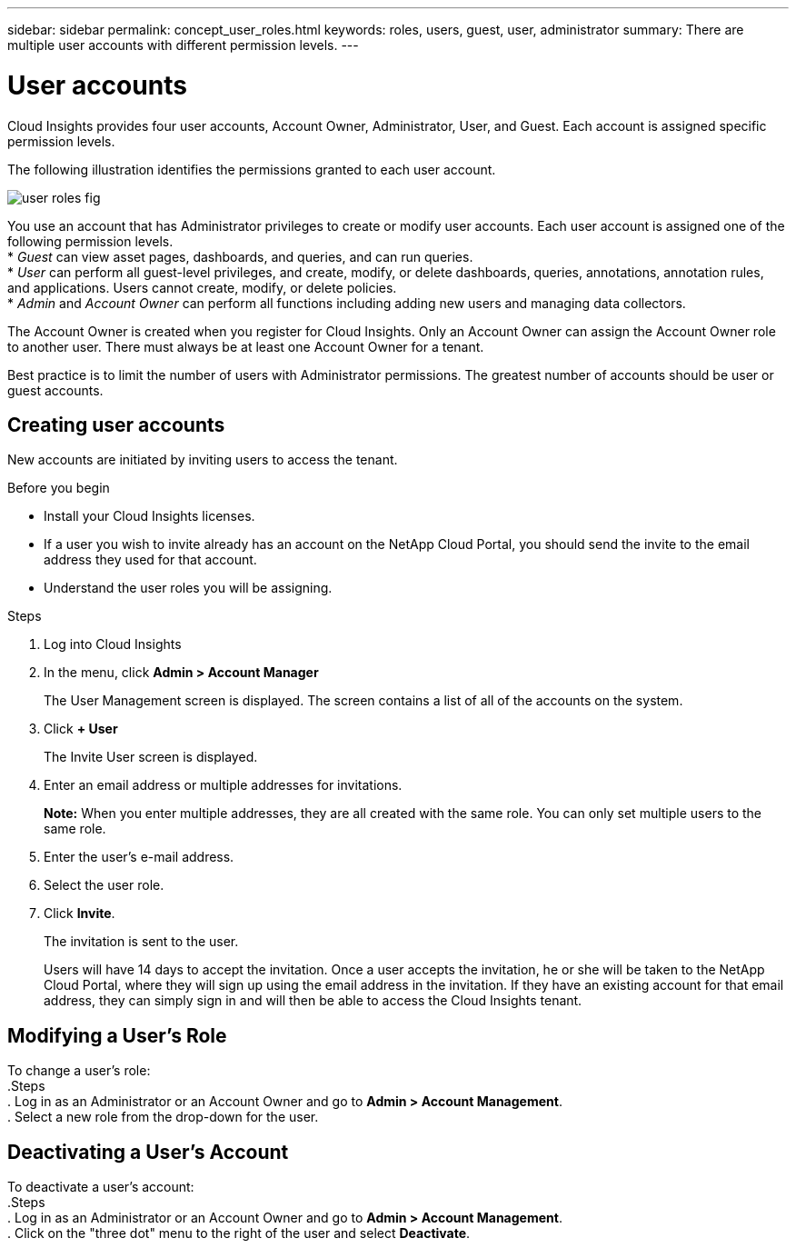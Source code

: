 ---
sidebar: sidebar
permalink: concept_user_roles.html
keywords: roles, users, guest, user, administrator
summary: There are multiple user accounts with different permission levels.
---

= User accounts

[.lead]
Cloud Insights provides four user accounts, Account Owner, Administrator, User, and Guest. Each account is assigned specific permission levels.

:toc: macro
:hardbreaks:
:toclevels: 1
:nofooter:
:icons: font
:linkattrs:
:imagesdir: ./media/

The following illustration identifies the permissions granted to each user account.

image::user-roles-fig.png[]

You use an account that has Administrator privileges to create or modify user accounts. Each user account is assigned one of the following permission levels.
* _Guest_ can view asset pages, dashboards, and queries, and can run queries.
* _User_ can perform all guest-level privileges, and create, modify, or delete dashboards, queries, annotations, annotation rules, and applications. Users cannot create, modify, or delete policies.
* _Admin_ and _Account Owner_ can perform all functions including adding new users and managing data collectors.

The Account Owner is created when you register for Cloud Insights. Only an Account Owner can assign the Account Owner role to another user. There must always be at least one Account Owner for a tenant.

Best practice is to limit the number of users with Administrator permissions. The greatest number of accounts should be user or guest accounts.
// <or Privs...get the wording straight.> 

== Creating user accounts
New accounts are initiated by inviting users to access the tenant.
// <sending a request for an account> 

.Before you begin
* Install your Cloud Insights licenses.
* If a user you wish to invite already has an account on the NetApp Cloud Portal, you should send the invite to the email address they used for that account.
// <* Allocate a unique user name for each user.>
// <* Determine what passwords to use.>
* Understand the user roles you will be assigning.

.Steps
. Log into Cloud Insights
. In the menu, click *Admin > Account Manager*
+
The User Management screen is displayed. The screen contains a list of all of the accounts on the system.
. Click *+ User*
+
The Invite User screen is displayed.
. Enter an email address or multiple addresses for invitations.
+
*Note:* When you enter multiple addresses, they are all created with the same role. You can only set multiple users to the same role.
. Enter the user's e-mail address.
. Select the user role.

. Click *Invite*.
+
The invitation is sent to the user. 
+
Users will have 14 days to accept the invitation. Once a user accepts the invitation, he or she will be taken to the NetApp Cloud Portal, where they will sign up using the email address in the invitation. If they have an existing account for that email address, they can simply sign in and will then be able to access the Cloud Insights tenant.

== Modifying a User's Role

To change a user's role:
.Steps
. Log in as an Administrator or an Account Owner and go to *Admin > Account Management*.
. Select a new role from the drop-down for the user. 

== Deactivating a User's Account

To deactivate a user's account:
.Steps
. Log in as an Administrator or an Account Owner and go to *Admin > Account Management*.
. Click on the "three dot" menu to the right of the user and select *Deactivate*.
